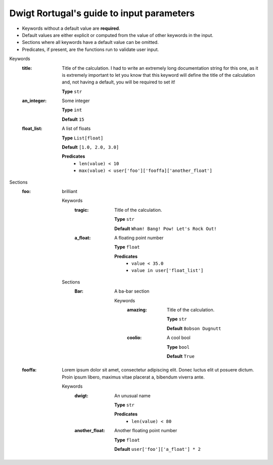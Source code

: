 .. raw:: html

    <style> .red {color:#aa0060; font-weight:bold; font-size:18px} </style>

.. role:: red

.. This documentation was autogenerated using parselglossy. Editing by hand is not recommended.

==========================================
Dwigt Rortugal's guide to input parameters
==========================================

- Keywords without a default value are **required**.
- Default values are either explicit or computed from the value of other keywords in the input.
- Sections where all keywords have a default value can be omitted.
- Predicates, if present, are the functions run to validate user input.

:red:`Keywords`
 :title: Title of the calculation. I had to write an extremely long documentation string for this one, as it is extremely important to let you know that this keyword will define the title of the calculation and, not having a default, you will be required to set it! 

  **Type** ``str``

 :an_integer: Some integer

  **Type** ``int``

  **Default** ``15``

 :float_list: A list of floats

  **Type** ``List[float]``

  **Default** ``[1.0, 2.0, 3.0]``

  **Predicates**
    - ``len(value) < 10``
    - ``max(value) < user['foo']['fooffa]['another_float']``

:red:`Sections`
 :foo: brilliant

  :red:`Keywords`
   :tragic: Title of the calculation.
  
    **Type** ``str``
  
    **Default** ``Wham! Bang! Pow! Let's Rock Out!``
  
   :a_float: A floating point number
  
    **Type** ``float``
  
    **Predicates**
      - ``value < 35.0``
      - ``value in user['float_list']``
  
  :red:`Sections`
   :Bar: A ba-bar section
  
      :red:`Keywords`
       :amazing: Title of the calculation.
      
        **Type** ``str``
      
        **Default** ``Bobson Dugnutt``
      
       :coolio: A cool bool
      
        **Type** ``bool``
      
        **Default** ``True``
      
 :fooffa: Lorem ipsum dolor sit amet, consectetur adipiscing elit. Donec luctus elit ut posuere dictum. Proin ipsum libero, maximus vitae placerat a, bibendum viverra ante. 

  :red:`Keywords`
   :dwigt: An unusual name
  
    **Type** ``str``
  
    **Predicates**
      - ``len(value) < 80``
  
   :another_float: Another floating point number
  
    **Type** ``float``
  
    **Default** ``user['foo']['a_float'] * 2``
  